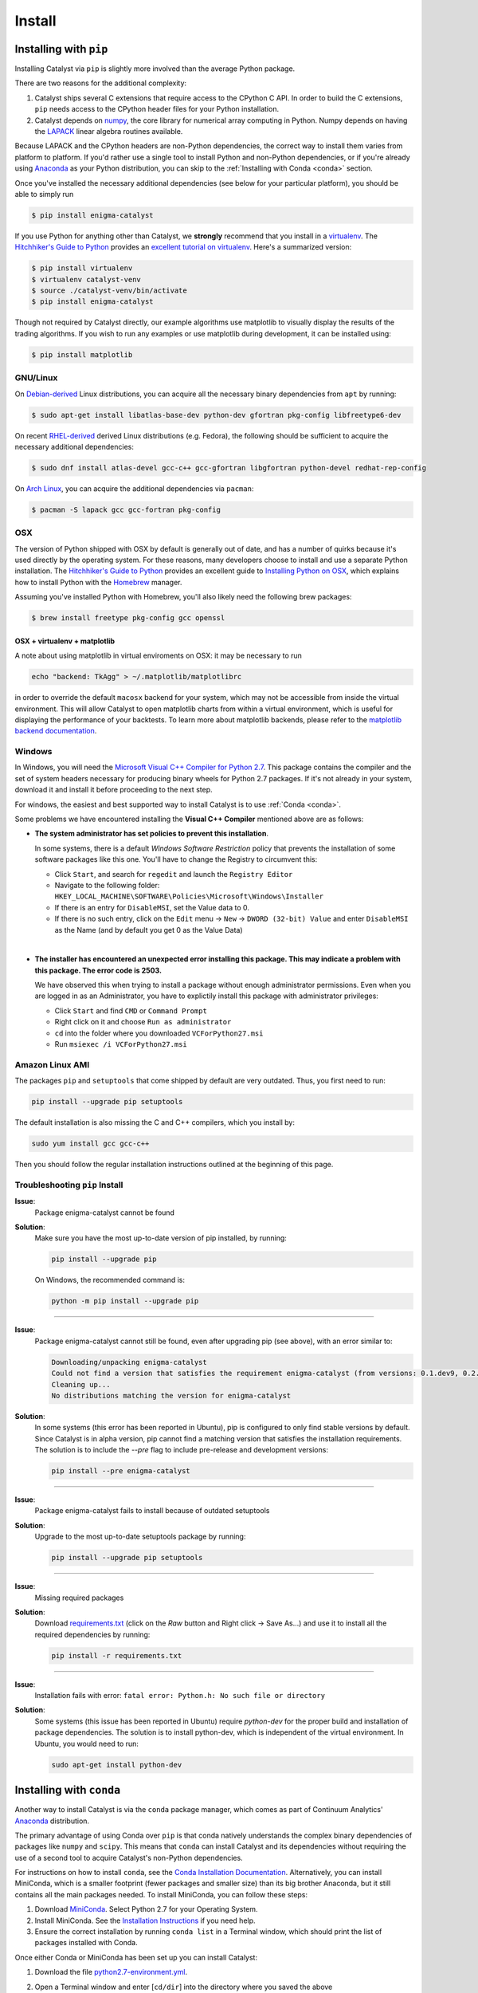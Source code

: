 Install
=======

Installing with ``pip``
-----------------------

Installing Catalyst via ``pip`` is slightly more involved than the average
Python package.

There are two reasons for the additional complexity:

1. Catalyst ships several C extensions that require access to the CPython C API.
   In order to build the C extensions, ``pip`` needs access to the CPython
   header files for your Python installation.

2. Catalyst depends on `numpy <http://www.numpy.org/>`_, the core library for
   numerical array computing in Python.  Numpy depends on having the `LAPACK
   <http://www.netlib.org/lapack>`_ linear algebra routines available.

Because LAPACK and the CPython headers are non-Python dependencies, the correct
way to install them varies from platform to platform.  If you'd rather use a
single tool to install Python and non-Python dependencies, or if you're already
using `Anaconda <http://continuum.io/downloads>`_ as your Python distribution,
you can skip to the :ref:`Installing with Conda <conda>` section.

Once you've installed the necessary additional dependencies (see below for
your particular platform), you should be able to simply run

.. code-block:: bash

   $ pip install enigma-catalyst

If you use Python for anything other than Catalyst, we **strongly** recommend
that you install in a `virtualenv
<https://virtualenv.readthedocs.org/en/latest>`_.  The `Hitchhiker's Guide to
Python`_ provides an `excellent tutorial on virtualenv
<http://docs.python-guide.org/en/latest/dev/virtualenvs/>`_. Here's a summarized
version:

.. code-block:: bash

   $ pip install virtualenv
   $ virtualenv catalyst-venv
   $ source ./catalyst-venv/bin/activate
   $ pip install enigma-catalyst

Though not required by Catalyst directly, our example algorithms use matplotlib 
to visually display the results of the trading algorithms. If you wish to run 
any examples or use matplotlib during development, it can be installed using:

.. code-block:: bash

    $ pip install matplotlib

GNU/Linux
~~~~~~~~~

On `Debian-derived`_ Linux distributions, you can acquire all the necessary
binary dependencies from ``apt`` by running:

.. code-block:: bash

   $ sudo apt-get install libatlas-base-dev python-dev gfortran pkg-config libfreetype6-dev

On recent `RHEL-derived`_ derived Linux distributions (e.g. Fedora), the
following should be sufficient to acquire the necessary additional
dependencies:

.. code-block:: bash

   $ sudo dnf install atlas-devel gcc-c++ gcc-gfortran libgfortran python-devel redhat-rep-config

On `Arch Linux`_, you can acquire the additional dependencies via ``pacman``:

.. code-block:: bash

   $ pacman -S lapack gcc gcc-fortran pkg-config

.. Commenting it out until Catalyst fully supports Python 3.X
..
.. There are also AUR packages available for installing `Python 3.4
.. <https://aur.archlinux.org/packages/python34/>`_ (Arch's default python is now
.. 3.5, but Catalyst only currently supports 3.4), and `ta-lib
.. <https://aur.archlinux.org/packages/ta-lib/>`_, an optional Catalyst dependency.
.. Python 2 is also installable via:

.. 

..   $ pacman -S python2

OSX
~~~

The version of Python shipped with OSX by default is generally out of date, and
has a number of quirks because it's used directly by the operating system.  For
these reasons, many developers choose to install and use a separate Python
installation. The `Hitchhiker's Guide to Python`_ provides an excellent guide
to `Installing Python on OSX <http://docs.python-guide.org/en/latest/>`_, which
explains how to install Python with the `Homebrew`_ manager.

Assuming you've installed Python with Homebrew, you'll also likely need the
following brew packages:

.. code-block:: bash

   $ brew install freetype pkg-config gcc openssl

OSX + virtualenv + matplotlib
^^^^^^^^^^^^^^^^^^^^^^^^^^^^^^

A note about using matplotlib in virtual enviroments on OSX: it may be necessary to run

.. code-block:: bash

   echo "backend: TkAgg" > ~/.matplotlib/matplotlibrc

in order to override the default ``macosx`` backend for your system, which may not 
be accessible from inside the virtual environment. This will allow Catalyst to open 
matplotlib charts from within a virtual environment, which is useful for displaying 
the performance of your backtests.  To learn more about matplotlib backends, please refer to the
`matplotlib backend documentation <https://matplotlib.org/faq/usage_faq.html#what-is-a-backend>`_.


Windows
~~~~~~~

In Windows, you will need the `Microsoft Visual C++ Compiler for Python 2.7 
<https://www.microsoft.com/en-us/download/details.aspx?id=44266>`_. This package 
contains the compiler and the set of system headers necessary for producing 
binary wheels for Python 2.7 packages. If it's not already in your system, download
it and install it before proceeding to the next step.

For windows, the easiest and best supported way to install Catalyst is to use
:ref:`Conda <conda>`.

Some problems we have encountered installing the **Visual C++ Compiler** mentioned above 
are as follows:

- **The system administrator has set policies to prevent this installation**.
  
  In some systems, there is a default *Windows Software Restriction* policy that
  prevents the installation of some software packages like this one. You'll have 
  to change the Registry to circumvent this:

  - Click ``Start``, and search for ``regedit`` and launch the ``Registry Editor``
  - Navigate to the following folder:
    ``HKEY_LOCAL_MACHINE\SOFTWARE\Policies\Microsoft\Windows\Installer``
  - If there is an entry for ``DisableMSI``, set the Value data to 0.
  - If there is no such entry, click on the ``Edit`` menu -> ``New`` -> ``DWORD (32-bit) Value`` 
    and enter ``DisableMSI`` as the Name (and by default you get 0 as the Value Data)

|
- **The installer has encountered an unexpected error installing this package. 
  This may indicate a problem with this package. The error code is 2503.**

  We have observed this when trying to install a package without enough administrator 
  permissions. Even when you are logged in as an Administrator, you have to explictily 
  install this package with administrator privileges:

  - Click ``Start`` and find ``CMD`` or ``Command Prompt``
  - Right click on it and choose ``Run as administrator``
  - ``cd`` into the folder where you downloaded ``VCForPython27.msi``
  - Run ``msiexec /i VCForPython27.msi``


Amazon Linux AMI
~~~~~~~~~~~~~~~~

The packages ``pip`` and ``setuptools`` that come shipped by default are very outdated. 
Thus, you first need to run:

.. code-block:: bash

   pip install --upgrade pip setuptools

The default installation is also missing the C and C++ compilers, which you install by:

.. code-block:: bash

   sudo yum install gcc gcc-c++

Then you should follow the regular installation instructions outlined at the beginning 
of this page.


Troubleshooting ``pip`` Install
~~~~~~~~~~~~~~~~~~~~~~~~~~~~~~~

**Issue**: 
   Package enigma-catalyst cannot be found 
 
**Solution**: 
   Make sure you have the most up-to-date version of pip installed, by running: 

   .. code-block:: bash

      pip install --upgrade pip

   On Windows, the recommended command is:

   .. code-block:: bash

      python -m pip install --upgrade pip

----

**Issue**: 
   Package enigma-catalyst cannot still be found, even after upgrading pip (see above), with an error similar to:

   .. code-block:: bash

      Downloading/unpacking enigma-catalyst
      Could not find a version that satisfies the requirement enigma-catalyst (from versions: 0.1.dev9, 0.2.dev2, 0.1.dev4, 0.1.dev5, 0.1.dev3, 0.2.dev1, 0.1.dev8, 0.1.dev6)
      Cleaning up...
      No distributions matching the version for enigma-catalyst

**Solution**:
   In some systems (this error has been reported in Ubuntu), pip is configured to only find stable versions by default. Since Catalyst is in alpha version, pip cannot find a matching version that satisfies the installation requirements. The solution is to include the `--pre` flag to include pre-release and development versions:

   .. code-block:: bash

      pip install --pre enigma-catalyst

----

**Issue**: 
   Package enigma-catalyst fails to install because of outdated setuptools

**Solution**: 
   Upgrade to the most up-to-date setuptools package by running: 

   .. code-block:: bash

      pip install --upgrade pip setuptools

----

**Issue**:
   Missing required packages  

**Solution**:
   Download `requirements.txt 
   <https://github.com/enigmampc/catalyst/blob/master/etc/requirements.txt>`_ 
   (click on the *Raw* button and Right click -> Save As...) and use it to
   install all the required dependencies by running:

   .. code-block:: bash

      pip install -r requirements.txt

----

**Issue**: 
   Installation fails with error: ``fatal error: Python.h: No such file or directory``

**Solution**: 
   Some systems (this issue has been reported in Ubuntu) require `python-dev` for the proper build and installation of package dependencies. The solution is to install python-dev, which is independent of the virtual environment. In Ubuntu, you would need to run:

   .. code-block:: bash

      sudo apt-get install python-dev


.. _conda:

Installing with ``conda``
-------------------------

Another way to install Catalyst is via the ``conda`` package manager, which
comes as part of Continuum Analytics' `Anaconda
<http://continuum.io/downloads>`_ distribution.

The primary advantage of using Conda over ``pip`` is that conda natively
understands the complex binary dependencies of packages like ``numpy`` and
``scipy``.  This means that ``conda`` can install Catalyst and its dependencies
without requiring the use of a second tool to acquire Catalyst's non-Python
dependencies.

For instructions on how to install ``conda``, see the `Conda Installation
Documentation <http://conda.pydata.org/docs/download.html>`_. Alternatively, you 
can install MiniConda, which is a smaller footprint (fewer packages and smaller 
size) than its big brother Anaconda, but it still contains all the main packages 
needed. To install MiniConda, you can follow these steps:

1. Download `MiniConda <https://conda.io/miniconda.html>`_. Select Python 2.7 for 
   your Operating System.
2. Install MiniConda. See the `Installation Instructions <https://conda.io/docs/user-guide/install/index.html>`_
   if you need help.
3. Ensure the correct installation by running ``conda list`` in a Terminal window,
   which should print the list of packages installed with Conda.

Once either Conda or MiniConda has been set up you can install Catalyst:

1. Download the file `python2.7-environment.yml <https://github.com/enigmampc/catalyst/blob/master/etc/python2.7-environment.yml>`_.
2. Open a Terminal window and enter [``cd/dir``] into the directory where you saved
   the above ``python2.7-environment.yml`` file.
3. Install using this file. This step can take about 5-10 minutes to install.

   .. code-block:: bash

      conda env create -f python2.7-environment.yml

4. Activate the environment (which you need to do every time you start a new session
   to run Catalyst):

   **Linux or OSX:**

   .. code-block:: bash

      source activate catalyst

   **Windows:**

   .. code-block:: bash

      activate catalyst

Congratulations! You now have Catalyst installed.

Troubleshooting ``conda`` Install
~~~~~~~~~~~~~~~~~~~~~~~~~~~~~~~~~

If the command  ``conda env create -f python2.7-environment.yml`` in step 3 above failed 
for any reason, you can try setting up the environment manually with the following steps:

1. Create the environment:

   .. code-block:: bash

      conda create --name catalyst python=2.7 scipy

2. Activate the environment:

   **Linux or OSX:**

   .. code-block:: bash

      source activate catalyst

   **Windows:**

   .. code-block:: bash

      activate catalyst

3. Install the Catalyst inside the environment:

   .. code-block:: bash

      pip install enigma-catalyst matplotlib

Getting Help
------------

If after following the instructions above, and going through the *Troubleshooting* sections, 
you still experience problems installing Catalyst, you can seek additional help through the 
following channels:

- Join our `Discord community <https://discord.gg/SJK32GY>`_, and head over the #catalyst_dev 
  channel where many other users (as well as the project developers) hang out, and can assist 
  you with your particular issue. The more descriptive and the more information you can provide, 
  the easiest will be for others to help you out.

- Report the problem you are experiencing on our 
  `GitHub repository <https://github.com/enigmampc/catalyst/issues>`_ following the guidelines 
  provided therein. Before you do so, take a moment to browse through all `previous reported issues
  <https://github.com/enigmampc/catalyst/issues?utf8=%E2%9C%93&q=is%3Aissue>`_ in the likely case
  that someone else experienced that same issue before, and you get a hint on how to solve it.


.. _`Debian-derived`: https://www.debian.org/misc/children-distros
.. _`RHEL-derived`: https://en.wikipedia.org/wiki/Red_Hat_Enterprise_Linux_derivatives
.. _`Arch Linux` : https://www.archlinux.org/
.. _`Hitchhiker's Guide to Python` : http://docs.python-guide.org/en/latest/
.. _`Homebrew` : http://brew.sh
